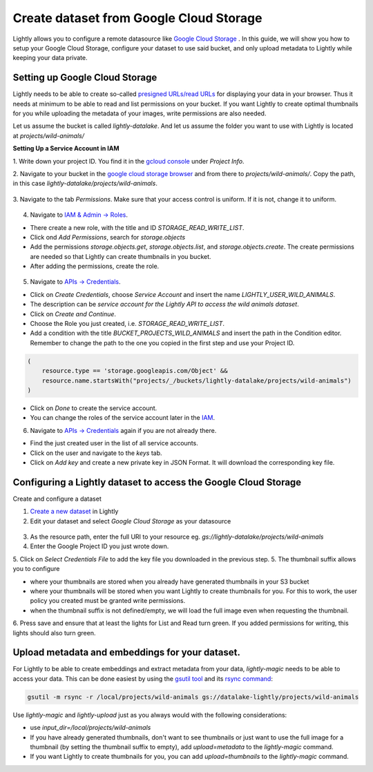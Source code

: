 .. _dataset-creation-gcloud-bucket:

Create dataset from Google Cloud Storage
----------------------------------------

Lightly allows you to configure a remote datasource like
`Google Cloud Storage <https://cloud.google.com/storage>`_ .
In this guide, we will show you how to setup your Google Cloud Storage,
configure your dataset to use said bucket, and only upload metadata to Lightly
while keeping your data private.


Setting up Google Cloud Storage
^^^^^^^^^^^^^^^^^^^^^^^^^^^^^^^
Lightly needs to be able to create so-called
`presigned URLs/read URLs <https://cloud.google.com/storage/docs/access-control/signed-urls>`_
for displaying your data in your browser.
Thus it needs at minimum to be able to read and list permissions on your bucket.
If you want Lightly to create optimal thumbnails for you
while uploading the metadata of your images, write permissions are also needed.

Let us assume the bucket is called `lightly-datalake`.
And let us assume the folder you want to use with Lightly is located at `projects/wild-animals/`

**Setting Up a Service Account in IAM**

1. Write down your project ID.
You find it in the `gcloud console <console.cloud.google.com/home/dashboard>`_ under `Project Info`.

2. Navigate to your bucket in the `google cloud storage browser <https://console.cloud.google.com/storage/browser>`_
and from there to `projects/wild-animals/`. Copy the path, in this case
`lightly-datalake/projects/wild-animals`.

.. figure:: ./images_gcloud_bucket/screenshot_gcloud_bucket_project.png
    :align: center
    :alt: Browsing a google cloud storage bucket.
    :width: 60%

3. Navigate to the tab `Permissions`.
Make sure that your access control is uniform.
If it is not, change it to uniform.

.. figure:: ./images_gcloud_bucket/screenshot_gcloud_uniform_access.png
    :align: center
    :alt: Ensuring a google cloud bucket has uniform access.
    :width: 60%

4. Navigate to `IAM & Admin -> Roles <https://console.cloud.google.com/iam-admin/roles>`_.

- There create a new role, with the title and ID `STORAGE_READ_WRITE_LIST`.
- Click ond `Add Permissions`, search for `storage.objects`
- Add the permissions `storage.objects.get`, `storage.objects.list`, and `storage.objects.create`.
  The create permissions are needed so that Lightly can create thumbnails in you bucket.
- After adding the permissions, create the role.

.. figure:: ./images_gcloud_bucket/screenshot_gcloud_storage_role.png
    :align: center
    :alt: Creating a role for accessing google cloud storage.
    :width: 60%

5. Navigate to `APIs -> Credentials <https://console.cloud.google.com/apis/credentials>`_.

- Click on `Create Credentials`, choose `Service Account` and insert the name
  `LIGHTLY_USER_WILD_ANIMALS`.
- The description can be `service account for the Lightly API to access the wild animals dataset`.
- Click on `Create and Continue`.
- Choose the Role you just created, i.e. `STORAGE_READ_WRITE_LIST`.
- Add a condition with the title `BUCKET_PROJECTS_WILD_ANIMALS`
  and insert the path in the Condition editor. Remember to change the path to the
  one you copied in the first step and use your Project ID.

.. code::

    (
        resource.type == 'storage.googleapis.com/Object' &&
        resource.name.startsWith("projects/_/buckets/lightly-datalake/projects/wild-animals")
    )
- Click on `Done` to create the service account.
- You can change the roles of the service account later in the
  `IAM <https://console.cloud.google.com/iam-admin/iam>`_.

6. Navigate to `APIs -> Credentials <https://console.cloud.google.com/apis/credentials>`_
   again if you are not already there.

- Find the just created user in the list of all service accounts.
- Click on the user and navigate to the `keys` tab.
- Click on `Add key` and create a new private key in JSON Format.
  It will download the corresponding key file.

.. figure:: images_gcloud_bucket/screenshot_gcloud_service_account_key_creation.png
    :align: center
    :alt: Google Cloud Service Account Key Creation
    :width: 60%




Configuring a Lightly dataset to access the Google Cloud Storage
^^^^^^^^^^^^^^^^^^^^^^^^^^^^^^^^^^^^^^^^^^^^^^^^^^^^^^^^^^^^^^^^

Create and configure a dataset

1. `Create a new dataset <https://app.lightly.ai/dataset/create>`_ in Lightly
2. Edit your dataset and select `Google Cloud Storage` as your datasource

.. figure:: images_gcloud_bucket/screenshot_gcloud_create_dataset.png
    :align: center
    :alt: Configure google cloud bucket datasource in Lightly Webapp
    :width: 60%


3. As the resource path, enter the full URI to your resource eg. `gs://lightly-datalake/projects/wild-animals`
4. Enter the Google Project ID you just wrote down.
5. Click on `Select Credentials File` to add the key file you downloaded in the previous step.
5. The thumbnail suffix allows you to configure

- where your thumbnails are stored when you already have generated thumbnails in your S3 bucket
- where your thumbnails will be stored when you want Lightly to create thumbnails for you.
  For this to work, the user policy you created must be granted write permissions.
- when the thumbnail suffix is not defined/empty, we will load the full image even when requesting the thumbnail.


6. Press save and ensure that at least the lights for List and Read turn green.
If you added permissions for writing, this lights should also turn green.

Upload metadata and embeddings for your dataset.
^^^^^^^^^^^^^^^^^^^^^^^^^^^^^^^^^^^^^^^^^^^^^^^^

For Lightly to be able to create embeddings and extract metadata from your data,
`lightly-magic` needs to be able to access your data.
This can be done easiest by using the `gsutil tool <https://cloud.google.com/storage/docs/gsutil>`_
and its `rsync command <https://cloud.google.com/storage/docs/gsutil/commands/rsync>`_:

.. code::

    gsutil -m rsync -r /local/projects/wild-animals gs://datalake-lightly/projects/wild-animals


Use `lightly-magic` and `lightly-upload` just as you always would with the following considerations:

- use `input_dir=/local/projects/wild-animals`
- If you have already generated thumbnails, don't want to see thumbnails or just want to use the full image for a thumbnail (by setting the thumbnail suffix to empty), add `upload=metadata` to the `lightly-magic` command.
- If you want Lightly to create thumbnails for you, you can add `upload=thumbnails` to the `lightly-magic` command.